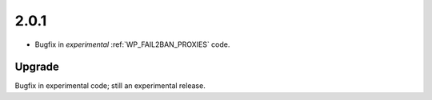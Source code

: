 2.0.1
-----

* Bugfix in *experimental* :ref:`WP_FAIL2BAN_PROXIES` code.

Upgrade
^^^^^^^

Bugfix in experimental code; still an experimental release.

